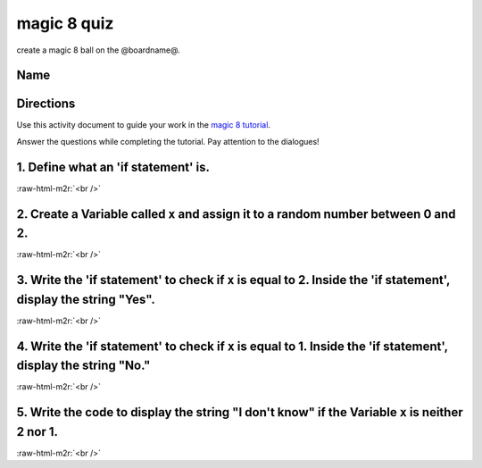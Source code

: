 .. role:: raw-html-m2r(raw)
   :format: html


magic 8 quiz
============

create a magic 8 ball on the @boardname@.

Name
----

Directions
----------

Use this activity document to guide your work in the `magic 8 tutorial </lessons/magic-8/activity>`_.

Answer the questions while completing the tutorial. Pay attention to the dialogues!

1. Define what an 'if statement' is.
------------------------------------

:raw-html-m2r:`<br />`

2. Create a Variable called ``x`` and assign it to a random number between 0 and 2.
---------------------------------------------------------------------------------------

:raw-html-m2r:`<br />`

3. Write the 'if statement' to check if ``x`` is equal to 2. Inside the 'if statement', display the string "Yes".
---------------------------------------------------------------------------------------------------------------------

:raw-html-m2r:`<br />`

4. Write the 'if statement' to check if ``x`` is equal to 1. Inside the 'if statement', display the string "No."
--------------------------------------------------------------------------------------------------------------------

:raw-html-m2r:`<br />`

5. Write the code to display the string "I don't know" if the Variable ``x`` is neither 2 nor 1.
----------------------------------------------------------------------------------------------------

:raw-html-m2r:`<br />`

